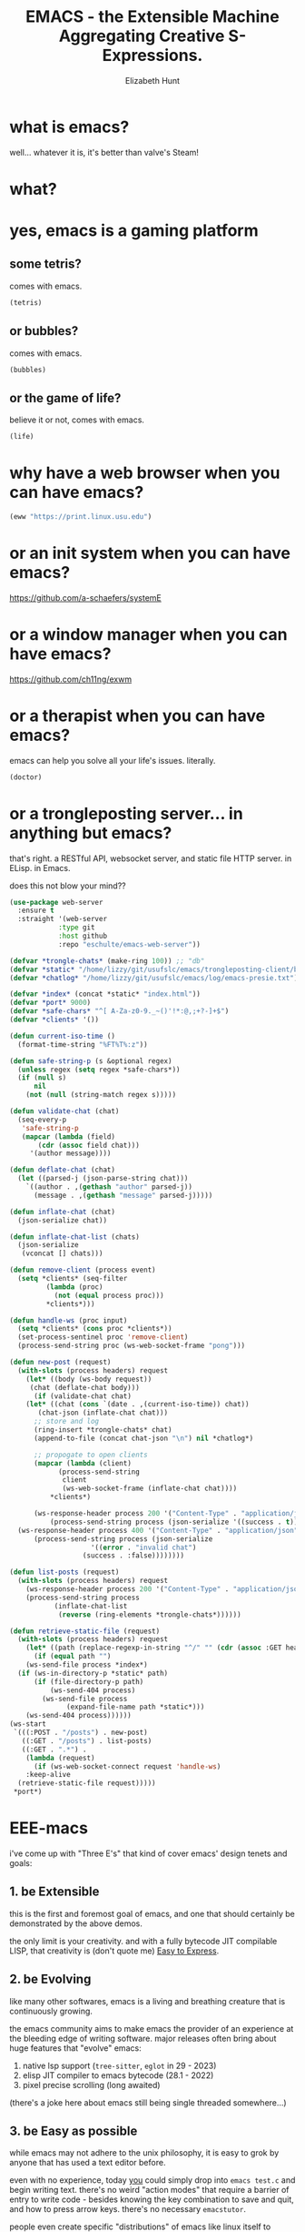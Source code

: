 
#+TITLE: EMACS - the Extensible Machine Aggregating Creative S-Expressions.
#+AUTHOR: Elizabeth Hunt
#+STARTUP: inlineimages fold

[[./img/xkcd.png]]

* what is emacs?

well... whatever it is, it's better than valve's Steam!

* what?
* yes, emacs is a gaming platform
** some tetris?

comes with emacs.

#+BEGIN_SRC emacs-lisp
  (tetris)
#+END_SRC

** or bubbles?

comes with emacs.

#+BEGIN_SRC emacs-lisp
  (bubbles)
#+END_SRC

** or the game of life?

believe it or not, comes with emacs.

#+BEGIN_SRC emacs-lisp
  (life)
#+END_SRC

* why have a web browser when you can have emacs?

#+BEGIN_SRC emacs-lisp
  (eww "https://print.linux.usu.edu")
#+END_SRC

* or an init system when you can have emacs?

[[https://github.com/a-schaefers/systemE]]

* or a window manager when you can have emacs?

[[https://github.com/ch11ng/exwm]]

* or a therapist when you can have emacs?

emacs can help you solve all your life's issues. literally.

#+BEGIN_SRC emacs-lisp
  (doctor)
#+END_SRC

* or a trongleposting server... in anything but emacs?

that's right. a RESTful API, websocket server, and static file HTTP server. in ELisp. in Emacs.

does this not blow your mind??

#+BEGIN_SRC emacs-lisp
  (use-package web-server
    :ensure t
    :straight '(web-server
      	      :type git
      	      :host github
      	      :repo "eschulte/emacs-web-server"))

  (defvar *trongle-chats* (make-ring 100)) ;; "db"
  (defvar *static* "/home/lizzy/git/usufslc/emacs/trongleposting-client/build/") ;; npm run build
  (defvar *chatlog* "/home/lizzy/git/usufslc/emacs/log/emacs-presie.txt")

  (defvar *index* (concat *static* "index.html"))
  (defvar *port* 9000)
  (defvar *safe-chars* "^[ A-Za-z0-9._~()'!*:@,;+?-]+$")
  (defvar *clients* '())

  (defun current-iso-time ()
    (format-time-string "%FT%T%:z"))

  (defun safe-string-p (s &optional regex)
    (unless regex (setq regex *safe-chars*))
    (if (null s)
        nil
      (not (null (string-match regex s)))))

  (defun validate-chat (chat)
    (seq-every-p
     'safe-string-p
     (mapcar (lambda (field)
  	     (cdr (assoc field chat)))
  	   '(author message))))

  (defun deflate-chat (chat)
    (let ((parsed-j (json-parse-string chat)))
      `((author . ,(gethash "author" parsed-j))
        (message . ,(gethash "message" parsed-j)))))

  (defun inflate-chat (chat)
    (json-serialize chat))

  (defun inflate-chat-list (chats)
    (json-serialize
     (vconcat [] chats)))

  (defun remove-client (process event)
    (setq *clients* (seq-filter
  		   (lambda (proc)
  		     (not (equal process proc)))
  		   ,*clients*)))

  (defun handle-ws (proc input)
    (setq *clients* (cons proc *clients*))
    (set-process-sentinel proc 'remove-client)
    (process-send-string proc (ws-web-socket-frame "pong")))

  (defun new-post (request)
    (with-slots (process headers) request
      (let* ((body (ws-body request))
  	   (chat (deflate-chat body)))
        (if (validate-chat chat)
  	  (let* ((chat (cons `(date . ,(current-iso-time)) chat))
  		 (chat-json (inflate-chat chat)))
  	    ;; store and log
  	    (ring-insert *trongle-chats* chat)
  	    (append-to-file (concat chat-json "\n") nil *chatlog*)

  	    ;; propogate to open clients
  	    (mapcar (lambda (client)
  		      (process-send-string
  		       client
  		       (ws-web-socket-frame (inflate-chat chat))))
  		    ,*clients*)

  	    (ws-response-header process 200 '("Content-Type" . "application/json"))
      	    (process-send-string process (json-serialize '((success . t)))))
  	(ws-response-header process 400 '("Content-Type" . "application/json"))
      	(process-send-string process (json-serialize
  				      '((error . "invalid chat")
  					(success . :false))))))))

  (defun list-posts (request)
    (with-slots (process headers) request
      (ws-response-header process 200 '("Content-Type" . "application/json"))
      (process-send-string process
  			 (inflate-chat-list
  			  (reverse (ring-elements *trongle-chats*))))))

  (defun retrieve-static-file (request)
    (with-slots (process headers) request
      (let* ((path (replace-regexp-in-string "^/" "" (cdr (assoc :GET headers)))))
        (if (equal path "")
  	  (ws-send-file process *index*)
  	(if (ws-in-directory-p *static* path)
  	    (if (file-directory-p path)
     		(ws-send-404 process)
  	      (ws-send-file process
  			    (expand-file-name path *static*)))
  	  (ws-send-404 process))))))
  (ws-start
   `(((:POST . "/posts") . new-post)
     ((:GET . "/posts") . list-posts)
     ((:GET . ".*") .
      (lambda (request)
        (if (ws-web-socket-connect request 'handle-ws)
  	  :keep-alive
  	(retrieve-static-file request)))))
   ,*port*)
#+END_SRC

* EEE-macs

i've come up with "Three E's" that kind of cover emacs' design tenets and goals:

** 1. be Extensible

this is the first and foremost goal of emacs, and one that should certainly be demonstrated by
the above demos.

the only limit is your creativity. and with a fully bytecode JIT compilable LISP, that
creativity is (don't quote me) _Easy to Express_.

** 2. be Evolving

like many other softwares, emacs is a living and breathing creature that is continuously
growing.

the emacs community aims to make emacs the provider of an experience at the bleeding edge
of writing software. major releases often bring about huge features that "evolve" emacs:

1. native lsp support (~tree-sitter~, ~eglot~ in 29 - 2023)
2. elisp JIT compiler to emacs bytecode (28.1 - 2022)
3. pixel precise scrolling (long awaited)

(there's a joke here about emacs still being single threaded somewhere...)

** 3. be Easy as possible

while emacs may not adhere to the unix philosophy, it is easy to grok by anyone that
has used a text editor before.

even with no experience, today _you_ could simply drop into ~emacs test.c~ and begin
writing text. there's no weird "action modes" that require a barrier of entry to write
code - besides knowing the key combination to save and quit, and how to press arrow keys.
there's no necessary ~emacstutor~.

people even create specific "distributions" of emacs like linux itself to provide a simple
interface for beginners to even further lower the **mean delta time to become dangerous**.

at the same time, emacs is more rich in features than any other software due to its
extensibility. the further you go, the easier it gets. emacs is self documenting in itself
(i.e. ~describe-*~) and has great online docs too.

* so what does the FSF say?

#+BEGIN_QUOTE
"
  Emacs is "an extensible, customizable, free/libre text editor — and more.
  At its core is an interpreter for Emacs Lisp, a dialect of the Lisp programming
  language with extensions to support text editing.
"
  - https://www.gnu.org/software/emacs
#+END_QUOTE

_hopefully_ this is starting to make sense...

* final answer
so to answer the question, "what is emacs?"...

0. it's a text editor
1. it's a window manager
2. it's a rich email client
3. it's a native IDE for ELISP, with optional support for all other languages
4. it's a web browser
5. it's a gaming console
6. it's an interpreter
7. it's a document editor (more on this later)
8. it's the love of my life (... what)
9. ~<insert your thing here>~

...maybe it's best to ask, "what is it not?".

and the answer to that, dear reader, is that emacs is not a good text editor :)
* ORG mode
you may've noticed i have these little guys here in my presentation:

#+BEGIN_SRC emacs-lisp :results output
  (princ "I run in a source block!")
#+END_SRC

these are source blocks! blocks of code that can be run interactively in an "org" file; like a jupyter
notebook.

org is by far my most used environment in emacs, outside of editing code. but what's an "org" file?

well, like the question "what is emacs?" itself, it's another very complicated answer.

"org" is a...
0. presentation software (what you see here)
1. calendar
2. latex editor
3. markdown editor
4. html editor
5. obsidian alternative
6. open office editor
7. programming notebook
8. ...

* "your life, in plain text"

every single org file is simply plain text. that's the **elegancy**. thus, any way there is to
structure code, can also be applied to org files.

as such, it's common for emacs users to define their ~init.el~ (the bootstrap config script run when
emacs starts) in an org mode document, whose source-blocks are "compiled" into an ~init.el~ file.
then one can add notes to one's code, organizing it into separate "trees" of concerns.

and certainly org is "your life" - ~org-roam~ is a whole second **extensible** [[https://systemcrafters.net/build-a-second-brain-in-emacs/getting-started-with-org-roam/][brain]].

* students, this is for you

emacs is godly for math and cs students. between this "interactive notebook" and latex editor,
you can write stuff without the overhead of ~LaTeX~.

introducing a function f:
  S = { students at USU }
  M = { members of FSLC }
  B = { cool, uncool }
  f : S \rightarrow B \ni f(x) = {
    cool (x \in M),
    uncool
  }
definition of a proper subset:
  A \subset B \Leftrightarrow \forall x (x \in A \Rightarrow x \in B) \wedge A \neq B

right now, it doesn't look pretty, but watch this:

#+BEGIN_SRC emacs-lisp :results silent
  (org-toggle-pretty-entities)
#+END_SRC

with the built-in emacs pdf viewer it's also easy to completely export a document to latex and view
its compilation. perfect for assignments!

* buffers, windows, frames, oh my

to get you in the world of emacs, i should at least introduce the very basics.

+ frames are the "top level instance" of emacs. they're the actual "window" controlled by
  your window manager or terminal emulator in the instance of a tui; you can drag it around
  and such.

+ buffers are interfaces between your emacs client and a file (or process). it's what controls
  the individual text on the screen.

+ windows simply hold buffers; think of a "glass window" into a buffer.
  i.e. i can create a new window split in my frame

#+BEGIN_SRC emacs-lisp
  (split-window-below)
#+END_SRC

i now have two windows, "viewing" the buffer representing the org file of this presentation.

* modes

#+BEGIN_QUOTE
"
  A mode is a set of definitions that customize Emacs behavior in useful ways.

  There are two varieties of modes: minor modes, which provide features that users can turn on
  and off while editing; and major modes, which are used for editing or interacting with a particular
  kind of text.
" - https://www.gnu.org/software/emacs/manual/html_node/elisp/Modes.html
#+END_QUOTE

by example, "ORG MODE", a major mode, tells emacs how to format the buffer to a window and draw
all the neat little symbols and indentation.

by contrast ~format-all-mode~ is a minor mode that might look at the major mode (maybe LISP mode, or
C mode) and determines a formatter to auto-format a buffer's file on save.

* key bindings

there's a reason it's called "emacs pinky"

[[./img/emacs_user_fingers.png]]

anyways, you should absolutely know:

+ "C-x C-s" (ctrl-x ctrl-s) to save a file
+ "C-x C-c" (ctrl-x ctrl-c) to quit an emacs frame
+ "C-g" (ctrl-g) to cancel something (in most cases) if you fuck up
+ "C-x u" (ctrl-x u) to undo
+ "M-x butterfly" (meta / alt - x) "butterfly"

* getting started
you don't really every need to get good in ELISP to use emacs, despite what you may've been lead to
believe in this presentation.

all you need is the help screen. when you open emacs without a file specified, this is what
you're greeted with.

* so is emacs better than vim?
well the answer is **it doesn't matter**. none is greater than the other.

hahahah!! just kidding! yes, of _course_ emacs is better than vim.

** can't decide? be EVIL

[[./img/yay_evil.png]]

if you want to be EVIL and "emulate" vim in emacs, there's EVIL mode.

EVIL mode aims to be near 100% compatible with all things vim. Doom Emacs
and Spacemacs are somewhat sane distributions of Emacs meant for recent
converts to the Church of Emacs that may know a thing or two about ViM
bindings.

and... a recent convert to being EVIL... take it away, Ethan!
